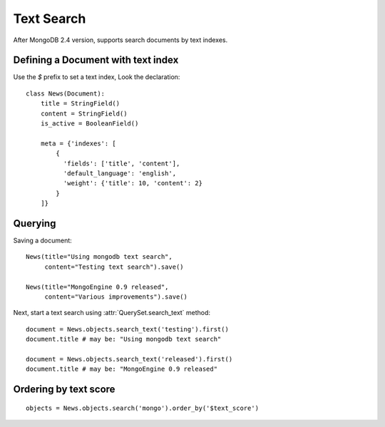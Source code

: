 ===========
Text Search
===========

After MongoDB 2.4 version, supports search documents by text indexes.


Defining a Document with text index
===================================
Use the *$* prefix to set a text index, Look the declaration::
  
  class News(Document):
      title = StringField()
      content = StringField()
      is_active = BooleanField()

      meta = {'indexes': [
          {
            'fields': ['title', 'content'],
            'default_language': 'english',
            'weight': {'title': 10, 'content': 2}
          }
      ]}



Querying
========

Saving a document::

  News(title="Using mongodb text search",
       content="Testing text search").save()

  News(title="MongoEngine 0.9 released",
       content="Various improvements").save()

Next, start a text search using :attr:`QuerySet.search_text` method::
  
  document = News.objects.search_text('testing').first()
  document.title # may be: "Using mongodb text search"
  
  document = News.objects.search_text('released').first()
  document.title # may be: "MongoEngine 0.9 released"


Ordering by text score
======================

::

  objects = News.objects.search('mongo').order_by('$text_score')

